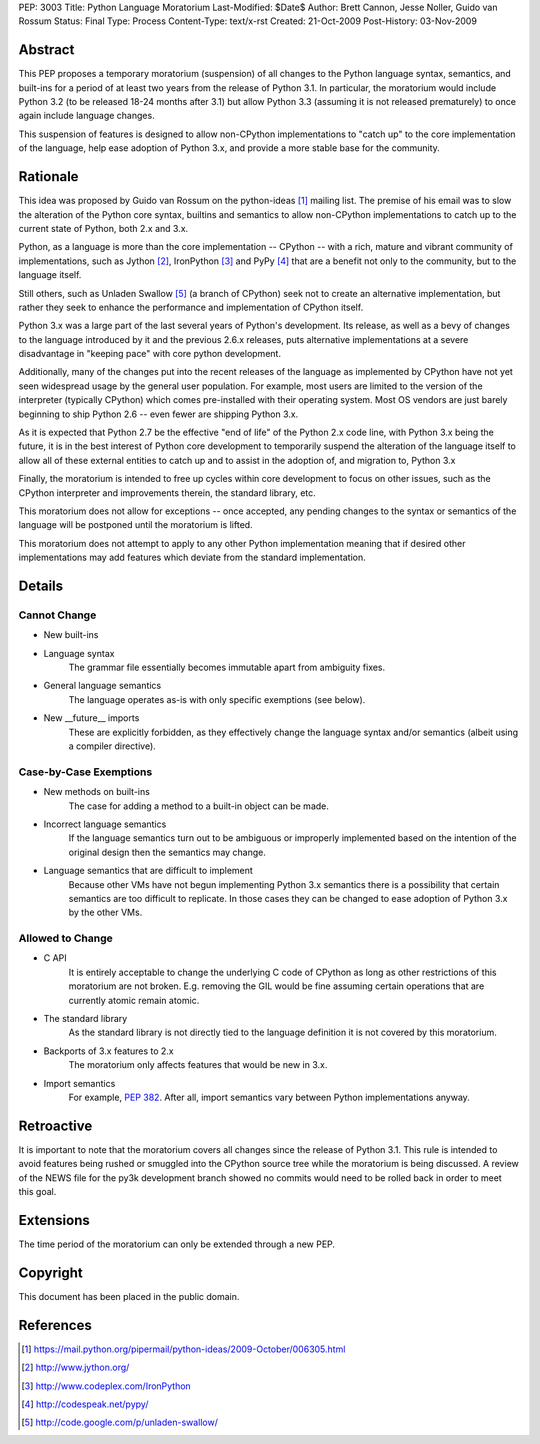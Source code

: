 PEP: 3003
Title: Python Language Moratorium
Last-Modified: $Date$
Author: Brett Cannon, Jesse Noller, Guido van Rossum
Status: Final
Type: Process
Content-Type: text/x-rst
Created: 21-Oct-2009
Post-History: 03-Nov-2009


Abstract
========

This PEP proposes a temporary moratorium (suspension) of all changes
to the Python language syntax, semantics, and built-ins for a period
of at least two years from the release of Python 3.1.  In particular, the
moratorium would include Python 3.2 (to be released 18-24 months after
3.1) but allow Python 3.3 (assuming it is not released prematurely) to
once again include language changes.

This suspension of features is designed to allow non-CPython implementations
to "catch up" to the core implementation of the language, help ease adoption
of Python 3.x, and provide a more stable base for the community.


Rationale
=========

This idea was proposed by Guido van Rossum on the python-ideas [1]_ mailing
list. The premise of his email was to slow the alteration of the  Python core
syntax, builtins and semantics to allow non-CPython implementations to catch
up to the current state of Python, both 2.x and 3.x.

Python, as a language is more than the core implementation --
CPython -- with a rich, mature and vibrant community of implementations, such
as Jython [2]_, IronPython [3]_ and PyPy [4]_ that are a benefit not only to
the community, but to the language itself.

Still others, such as Unladen Swallow [5]_ (a branch of CPython) seek not to
create an alternative implementation, but rather they seek to enhance the
performance and implementation of CPython itself.

Python 3.x was a large part of the last several years of Python's
development. Its release, as well as a bevy of changes to the language
introduced by it and the previous 2.6.x releases, puts alternative
implementations at a severe disadvantage in "keeping pace" with core python
development.

Additionally, many of the changes put into the recent releases of the language
as implemented by CPython have not yet seen widespread usage by the
general user population. For example, most users are limited to the version
of the interpreter (typically CPython) which comes pre-installed with their
operating system. Most OS vendors are just barely beginning to ship Python 2.6
-- even fewer are shipping Python 3.x.

As it is expected that Python 2.7 be the effective "end of life" of the Python
2.x code line, with Python 3.x being the future, it is in the best interest of
Python core development to temporarily suspend the alteration of the language
itself to allow all of these external entities to catch up and to assist in
the adoption of, and migration to, Python 3.x

Finally, the moratorium is intended to free up cycles within core development
to focus on other issues, such as the CPython interpreter and improvements
therein, the standard library, etc.

This moratorium does not allow for exceptions -- once accepted, any pending
changes to the syntax or semantics of the language will be postponed until the
moratorium is lifted.

This moratorium does not attempt to apply to any other Python implementation
meaning that if desired other implementations may add features which deviate
from the standard implementation.


Details
=======

Cannot Change
-------------

* New built-ins
* Language syntax
    The grammar file essentially becomes immutable apart from ambiguity
    fixes.
* General language semantics
    The language operates as-is with only specific exemptions (see
    below).
* New __future__ imports
    These are explicitly forbidden, as they effectively change the language
    syntax and/or semantics (albeit using a compiler directive).


Case-by-Case Exemptions
-----------------------

* New methods on built-ins
    The case for adding a method to a built-in object can be made.
* Incorrect language semantics
    If the language semantics turn out to be ambiguous or improperly
    implemented based on the intention of the original design then the
    semantics may change.
* Language semantics that are difficult to implement
    Because other VMs have not begun implementing Python 3.x semantics
    there is a possibility that certain semantics are too difficult to
    replicate. In those cases they can be changed to ease adoption of
    Python 3.x by the other VMs.


Allowed to Change
-----------------

* C API
    It is entirely acceptable to change the underlying C code of
    CPython as long as other restrictions of this moratorium are not
    broken. E.g. removing the GIL would be fine assuming certain
    operations that are currently atomic remain atomic.
* The standard library
    As the standard library is not directly tied to the language
    definition it is not covered by this moratorium.
* Backports of 3.x features to 2.x
    The moratorium only affects features that would be new in 3.x.
* Import semantics
    For example, :pep:`382`.  After all, import semantics vary between
    Python implementations anyway.


Retroactive
===========

It is important to note that the moratorium covers all changes since the release
of Python 3.1. This rule is intended to avoid features being rushed or smuggled
into the CPython source tree while the moratorium is being discussed.  A review
of the NEWS file for the py3k development branch showed no commits would need to
be rolled back in order to meet this goal.


Extensions
==========

The time period of the moratorium can only be extended through a new PEP.


Copyright
=========

This document has been placed in the public domain.

References
==========

.. [1] https://mail.python.org/pipermail/python-ideas/2009-October/006305.html
.. [2] http://www.jython.org/
.. [3] http://www.codeplex.com/IronPython
.. [4] http://codespeak.net/pypy/
.. [5] http://code.google.com/p/unladen-swallow/
